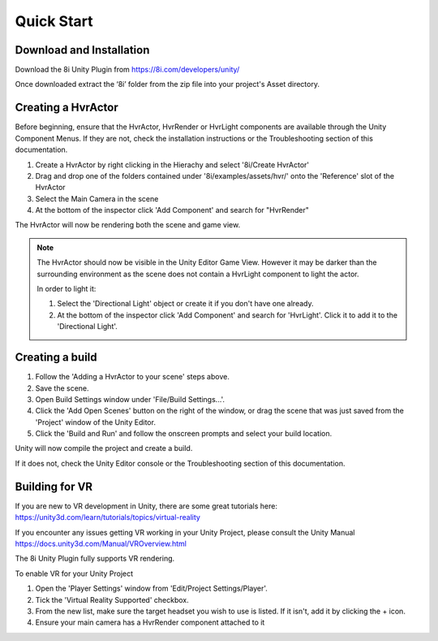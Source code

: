 Quick Start
============================================================

Download and Installation
------------------------------------------------------------

Download the 8i Unity Plugin from https://8i.com/developers/unity/

Once downloaded extract the ‘8i’ folder from the zip file into your project's Asset directory.

Creating a HvrActor
------------------------------------------------------------

Before beginning, ensure that the HvrActor, HvrRender or HvrLight components are available through the Unity Component Menus. If they are not, check the installation instructions or the Troubleshooting section of this documentation.

1. Create a HvrActor by right clicking in the Hierachy and select '8i/Create HvrActor'
2. Drag and drop one of the folders contained under '8i/examples/assets/hvr/' onto the 'Reference' slot of the HvrActor
3. Select the Main Camera in the scene
4. At the bottom of the inspector click 'Add Component' and search for "HvrRender"

The HvrActor will now be rendering both the scene and game view.

.. note::
    The HvrActor should now be visible in the Unity Editor Game View. However it may be darker than the surrounding environment as the scene does not contain a HvrLight component to light the actor.
    
    In order to light it:
    
    1. Select the 'Directional Light' object or create it if you don't have one already.
    2. At the bottom of the inspector click 'Add Component' and search for 'HvrLight'. Click it to add it to the 'Directional Light'.


Creating a build
------------------------------------------------------------

1. Follow the 'Adding a HvrActor to your scene' steps above.
2. Save the scene.
3. Open Build Settings window under 'File/Build Settings...'.
4. Click the 'Add Open Scenes' button on the right of the window, or drag the scene that was just saved from the 'Project' window of the Unity Editor.
5. Click the 'Build and Run' and follow the onscreen prompts and select your build location.

Unity will now compile the project and create a build.

If it does not, check the Unity Editor console or the Troubleshooting section of this documentation. 


Building for VR
------------------------------------------------------------

If you are new to VR development in Unity, there are some great tutorials here:
https://unity3d.com/learn/tutorials/topics/virtual-reality

If you encounter any issues getting VR working in your Unity Project, please consult the Unity Manual
https://docs.unity3d.com/Manual/VROverview.html

The 8i Unity Plugin fully supports VR rendering.

To enable VR for your Unity Project

1. Open the 'Player Settings' window from 'Edit/Project Settings/Player'.
2. Tick the 'Virtual Reality Supported' checkbox.
3. From the new list, make sure the target headset you wish to use is listed. If it isn't, add it by clicking the + icon.
4. Ensure your main camera has a HvrRender component attached to it
